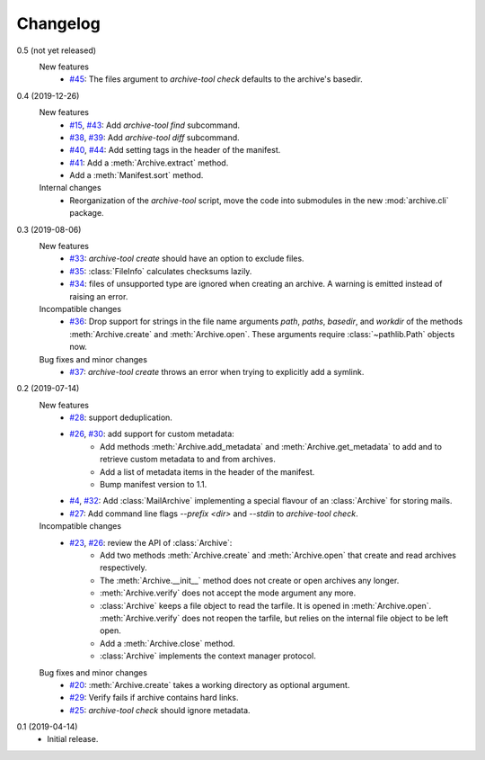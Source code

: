 Changelog
=========

0.5 (not yet released)
    New features
      + `#45`_: The files argument to `archive-tool check` defaults to
	the archive's basedir.

.. _#45: https://github.com/RKrahl/archive-tools/issues/45

0.4 (2019-12-26)
    New features
      + `#15`_, `#43`_: Add `archive-tool find` subcommand.
      + `#38`_, `#39`_: Add `archive-tool diff` subcommand.
      + `#40`_, `#44`_: Add setting tags in the header of the
        manifest.
      + `#41`_: Add a :meth:`Archive.extract` method.
      + Add a :meth:`Manifest.sort` method.

    Internal changes
      + Reorganization of the `archive-tool` script, move the code
	into submodules in the new :mod:`archive.cli` package.

.. _#15: https://github.com/RKrahl/archive-tools/issues/15
.. _#38: https://github.com/RKrahl/archive-tools/issues/38
.. _#39: https://github.com/RKrahl/archive-tools/pull/39
.. _#40: https://github.com/RKrahl/archive-tools/issues/40
.. _#41: https://github.com/RKrahl/archive-tools/pull/41
.. _#43: https://github.com/RKrahl/archive-tools/pull/43
.. _#44: https://github.com/RKrahl/archive-tools/pull/44

0.3 (2019-08-06)
    New features
      + `#33`_: `archive-tool create` should have an option to exclude
        files.
      + `#35`_: :class:`FileInfo` calculates checksums lazily.
      + `#34`_: files of unsupported type are ignored when creating an
        archive.  A warning is emitted instead of raising an error.

    Incompatible changes
      + `#36`_: Drop support for strings in the file name arguments
        `path`, `paths`, `basedir`, and `workdir` of the methods
        :meth:`Archive.create` and :meth:`Archive.open`.  These
        arguments require :class:`~pathlib.Path` objects now.

    Bug fixes and minor changes
      + `#37`_: `archive-tool create` throws an error when trying to
	explicitly add a symlink.

.. _#33: https://github.com/RKrahl/archive-tools/issues/33
.. _#34: https://github.com/RKrahl/archive-tools/issues/34
.. _#35: https://github.com/RKrahl/archive-tools/issues/35
.. _#36: https://github.com/RKrahl/archive-tools/pull/36
.. _#37: https://github.com/RKrahl/archive-tools/issues/37

0.2 (2019-07-14)
    New features
      + `#28`_: support deduplication.
      + `#26`_, `#30`_: add support for custom metadata:
          - Add methods :meth:`Archive.add_metadata` and
            :meth:`Archive.get_metadata` to add and to retrieve custom
            metadata to and from archives.
          - Add a list of metadata items in the header of the
            manifest.
          - Bump manifest version to 1.1.
      + `#4`_, `#32`_: Add :class:`MailArchive` implementing a special
        flavour of an :class:`Archive` for storing mails.
      + `#27`_: Add command line flags `--prefix <dir>` and `--stdin`
        to `archive-tool check`.

    Incompatible changes
      + `#23`_, `#26`_: review the API of :class:`Archive`:
          - Add two methods :meth:`Archive.create` and
            :meth:`Archive.open` that create and read archives
            respectively.
          - The :meth:`Archive.__init__` method does not create or
            open archives any longer.
          - :meth:`Archive.verify` does not accept the mode argument
            any more.
          - :class:`Archive` keeps a file object to read the tarfile.
            It is opened in :meth:`Archive.open`.
            :meth:`Archive.verify` does not reopen the tarfile, but
            relies on the internal file object to be left open.
          - Add a :meth:`Archive.close` method.
          - :class:`Archive` implements the context manager protocol.

    Bug fixes and minor changes
      + `#20`_: :meth:`Archive.create` takes a working directory as
        optional argument.
      + `#29`_: Verify fails if archive contains hard links.
      + `#25`_: `archive-tool check` should ignore metadata.

.. _#4: https://github.com/RKrahl/archive-tools/issues/4
.. _#20: https://github.com/RKrahl/archive-tools/issues/20
.. _#23: https://github.com/RKrahl/archive-tools/issues/23
.. _#25: https://github.com/RKrahl/archive-tools/issues/25
.. _#26: https://github.com/RKrahl/archive-tools/pull/26
.. _#27: https://github.com/RKrahl/archive-tools/issues/27
.. _#28: https://github.com/RKrahl/archive-tools/issues/28
.. _#29: https://github.com/RKrahl/archive-tools/issues/29
.. _#30: https://github.com/RKrahl/archive-tools/pull/30
.. _#32: https://github.com/RKrahl/archive-tools/pull/32

0.1 (2019-04-14)
    + Initial release.
